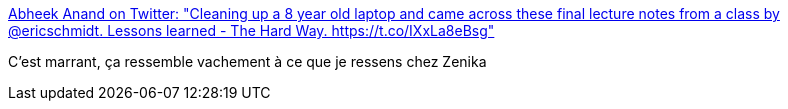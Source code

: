 :jbake-type: post
:jbake-status: published
:jbake-title: Abheek Anand on Twitter: "Cleaning up a 8 year old laptop and came across these final lecture notes from a class by @ericschmidt. Lessons learned - The Hard Way. https://t.co/IXxLa8eBsg"
:jbake-tags: entreprise,organisation,_mois_juin,_année_2017
:jbake-date: 2017-06-22
:jbake-depth: ../
:jbake-uri: shaarli/1498133542000.adoc
:jbake-source: https://nicolas-delsaux.hd.free.fr/Shaarli?searchterm=https%3A%2F%2Ftwitter.com%2Fabheek%2Fstatus%2F877070632524980225&searchtags=entreprise+organisation+_mois_juin+_ann%C3%A9e_2017
:jbake-style: shaarli

https://twitter.com/abheek/status/877070632524980225[Abheek Anand on Twitter: "Cleaning up a 8 year old laptop and came across these final lecture notes from a class by @ericschmidt. Lessons learned - The Hard Way. https://t.co/IXxLa8eBsg"]

C'est marrant, ça ressemble vachement à ce que je ressens chez Zenika
